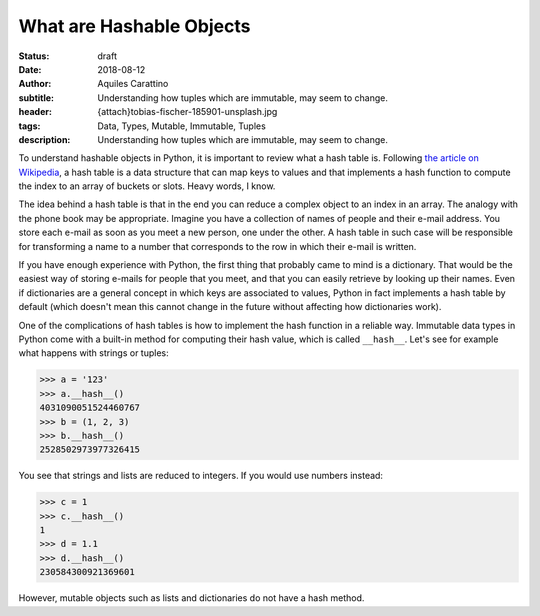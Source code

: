 What are Hashable Objects
-------------------------

:status: draft
:date: 2018-08-12
:author: Aquiles Carattino
:subtitle: Understanding how tuples which are immutable, may seem to change.
:header: {attach}tobias-fischer-185901-unsplash.jpg
:tags: Data, Types, Mutable, Immutable, Tuples
:description: Understanding how tuples which are immutable, may seem to change.

To understand hashable objects in Python, it is important to review what a hash table is. Following `the article on Wikipedia <https://en.wikipedia.org/wiki/Hash_table>`_, a hash table is a data structure that can map keys to values and that implements a hash function to compute the index to an array of buckets or slots. Heavy words, I know.

The idea behind a hash table is that in the end you can reduce a complex object to an index in an array. The analogy with the phone book may be appropriate. Imagine you have a collection of names of people and their e-mail address. You store each e-mail as soon as you meet a new person, one under the other. A hash table in such case will be responsible for transforming a name to a number that corresponds to the row in which their e-mail is written.

If you have enough experience with Python, the first thing that probably came to mind is a dictionary. That would be the easiest way of storing e-mails for people that you meet, and that you can easily retrieve by looking up their names. Even if dictionaries are a general concept in which keys are associated to values, Python in fact implements a hash table by default (which doesn't mean this cannot change in the future without affecting how dictionaries work).

One of the complications of hash tables is how to implement the hash function in a reliable way. Immutable data types in Python come with a built-in method for computing their hash value, which is called ``__hash__``. Let's see for example what happens with strings or tuples:

.. code-block:: pycon

    >>> a = '123'
    >>> a.__hash__()
    4031090051524460767
    >>> b = (1, 2, 3)
    >>> b.__hash__()
    2528502973977326415

You see that strings and lists are reduced to integers. If you would use numbers instead:

.. code-block:: pycon

    >>> c = 1
    >>> c.__hash__()
    1
    >>> d = 1.1
    >>> d.__hash__()
    230584300921369601

However, mutable objects such as lists and dictionaries do not have a hash method.


